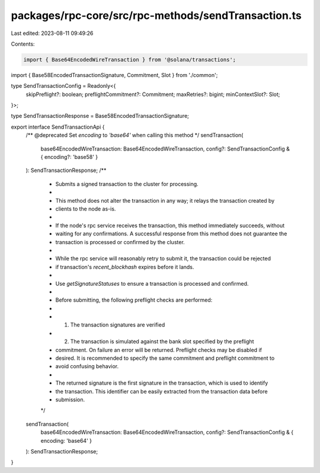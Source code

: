 packages/rpc-core/src/rpc-methods/sendTransaction.ts
====================================================

Last edited: 2023-08-11 09:49:26

Contents:

.. code-block:: ts

    import { Base64EncodedWireTransaction } from '@solana/transactions';

import { Base58EncodedTransactionSignature, Commitment, Slot } from './common';

type SendTransactionConfig = Readonly<{
    skipPreflight?: boolean;
    preflightCommitment?: Commitment;
    maxRetries?: bigint;
    minContextSlot?: Slot;
}>;

type SendTransactionResponse = Base58EncodedTransactionSignature;

export interface SendTransactionApi {
    /** @deprecated Set `encoding` to `'base64'` when calling this method */
    sendTransaction(
        base64EncodedWireTransaction: Base64EncodedWireTransaction,
        config?: SendTransactionConfig & { encoding?: 'base58' }
    ): SendTransactionResponse;
    /**
     * Submits a signed transaction to the cluster for processing.
     *
     * This method does not alter the transaction in any way; it relays the transaction created by
     * clients to the node as-is.
     *
     * If the node's rpc service receives the transaction, this method immediately succeeds, without
     * waiting for any confirmations. A successful response from this method does not guarantee the
     * transaction is processed or confirmed by the cluster.
     *
     * While the rpc service will reasonably retry to submit it, the transaction could be rejected
     * if transaction's `recent_blockhash` expires before it lands.
     *
     * Use `getSignatureStatuses` to ensure a transaction is processed and confirmed.
     *
     * Before submitting, the following preflight checks are performed:
     *
     *     1. The transaction signatures are verified
     *     2. The transaction is simulated against the bank slot specified by the preflight
     *        commitment. On failure an error will be returned. Preflight checks may be disabled if
     *        desired. It is recommended to specify the same commitment and preflight commitment to
     *        avoid confusing behavior.
     *
     * The returned signature is the first signature in the transaction, which is used to identify
     * the transaction. This identifier can be easily extracted from the transaction data before
     * submission.
     */
    sendTransaction(
        base64EncodedWireTransaction: Base64EncodedWireTransaction,
        config?: SendTransactionConfig & { encoding: 'base64' }
    ): SendTransactionResponse;
}


